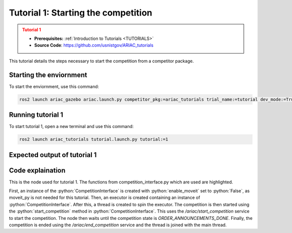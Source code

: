 .. _TUTORIAL1:

====================================
Tutorial 1: Starting the competition
====================================

.. admonition:: Tutorial 1
  :class: attention
  :name: tutorial_1

  - **Prerequisites:** :ref:`Introduction to Tutorials <TUTORIALS>`
  - **Source Code**: `https://github.com/usnistgov/ARIAC_tutorials <https://github.com/usnistgov/ARIAC_tutorials>`_

This tutorial details the steps necessary to start the competition from a competitor package.

------------------------
Starting the enviornment
------------------------

To start the enviornment, use this command:

.. code-block:: bash
        
            ros2 launch ariac_gazebo ariac.launch.py competitor_pkg:=ariac_tutorials trial_name:=tutorial dev_mode:=True

------------------
Running tutorial 1
------------------

To start tutorial 1, open a new terminal and use this command:

.. code-block:: bash
        
            ros2 launch ariac_tutorials tutorial.launch.py tutorial:=1

-----------------------------
Expected output of tutorial 1
-----------------------------

.. code-block:: console
    :caption: Tutorial 1 output
    :class: no-copybutton

    [tutorial_1.py-1] [INFO] [1705514939.446586830] [competition_interface]: Waiting for competition to be ready
    [tutorial_1.py-1] [INFO] [1705514964.593999751] [competition_interface]: Competition state is: idle
    [tutorial_1.py-1] [INFO] [1705515096.252907877] [competition_interface]: Competition state is: ready
    [tutorial_1.py-1] [INFO] [1705515096.257258480] [competition_interface]: Competition is ready. Starting...
    [tutorial_1.py-1] [INFO] [1705515096.322821850] [competition_interface]: Started competition.
    [tutorial_1.py-1] [INFO] [1705515099.154943257] [competition_interface]: Competition state is: started
    [tutorial_1.py-1] [INFO] [1705515326.346296824] [competition_interface]: Competition state is: order_announcements_done

-----------------
Code explaination
-----------------

This is the node used for tutorial 1. The functions from competition_interface.py which are used are highlighted.

.. code-block:: python
    :caption: :file:`tutorial_1.py`
    :name: tutorial_1
    :emphasize-lines: 19, 24

    #!/usr/bin/env python3

    import rclpy
    import threading
    from rclpy.executors import MultiThreadedExecutor
    from ariac_tutorials.competition_interface import CompetitionInterface
    from ariac_msgs.msg import CompetitionState

    def main(args=None):
        rclpy.init(args=args)
        interface = CompetitionInterface(enable_moveit=False)

        executor = MultiThreadedExecutor()
        executor.add_node(interface)

        spin_thread = threading.Thread(target=executor.spin)
        spin_thread.start()

        interface.start_competition()

        while not interface.get_competition_state == CompetitionState.ORDER_ANNOUNCEMENTS_DONE:
            pass
        
        interface.end_competition()
        spin_thread.join()


    if __name__ == '__main__':
        main()

First, an instance of the :python:`CompetitionInterface` is created with :python:`enable_moveit` set to :python:`False`, as moveit_py is not needed for this tutorial.
Then, an executor is created containing an instance of :python:`CompetitionInterface`. After this, a thread is created to spin the executor.
The competition is then started using the :python:`start_competition` method in :python:`CompetitionInterface`. This uses the `/ariac/start_competition` service to start the competition.
The node then waits until the competition state is `ORDER_ANNOUNCEMENTS_DONE`. Finally, the competition is ended using the `/ariac/end_competition` service and the thread is joined with the main thread.